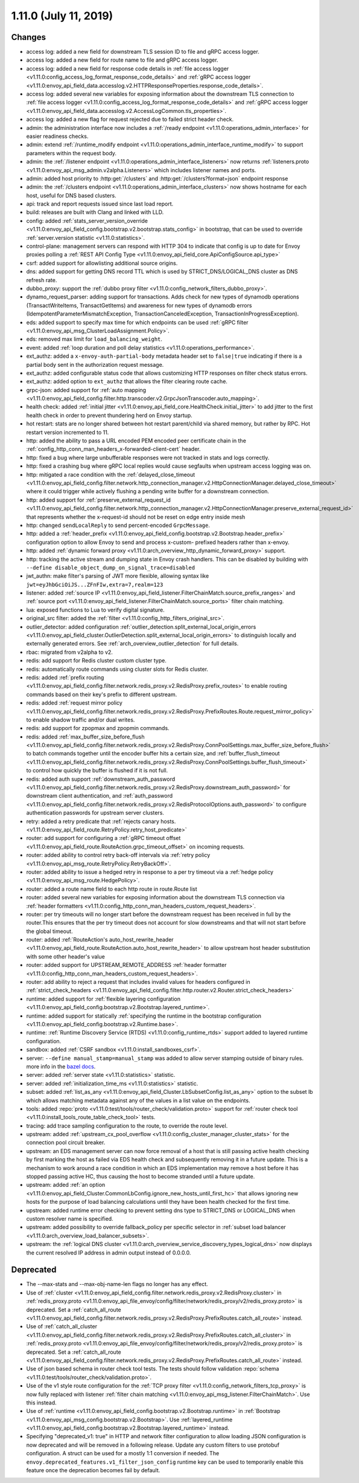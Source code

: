 1.11.0 (July 11, 2019)
======================

Changes
-------

* access log: added a new field for downstream TLS session ID to file and gRPC access logger.
* access log: added a new field for route name to file and gRPC access logger.
* access log: added a new field for response code details in :ref:`file access logger <v1.11.0:config_access_log_format_response_code_details>` and :ref:`gRPC access logger <v1.11.0:envoy_api_field_data.accesslog.v2.HTTPResponseProperties.response_code_details>`.
* access log: added several new variables for exposing information about the downstream TLS connection to :ref:`file access logger <v1.11.0:config_access_log_format_response_code_details>` and :ref:`gRPC access logger <v1.11.0:envoy_api_field_data.accesslog.v2.AccessLogCommon.tls_properties>`.
* access log: added a new flag for request rejected due to failed strict header check.
* admin: the administration interface now includes a :ref:`/ready endpoint <v1.11.0:operations_admin_interface>` for easier readiness checks.
* admin: extend :ref:`/runtime_modify endpoint <v1.11.0:operations_admin_interface_runtime_modify>` to support parameters within the request body.
* admin: the :ref:`/listener endpoint <v1.11.0:operations_admin_interface_listeners>` now returns :ref:`listeners.proto <v1.11.0:envoy_api_msg_admin.v2alpha.Listeners>` which includes listener names and ports.
* admin: added host priority to :http:get:`/clusters` and :http:get:`/clusters?format=json` endpoint response
* admin: the :ref:`/clusters endpoint <v1.11.0:operations_admin_interface_clusters>` now shows hostname
  for each host, useful for DNS based clusters.
* api: track and report requests issued since last load report.
* build: releases are built with Clang and linked with LLD.
* config: added :ref:`stats_server_version_override <v1.11.0:envoy_api_field_config.bootstrap.v2.bootstrap.stats_config>` in bootstrap, that can be used to override :ref:`server.version statistic <v1.11.0:statistics>`.
* control-plane: management servers can respond with HTTP 304 to indicate that config is up to date for Envoy proxies polling a :ref:`REST API Config Type <v1.11.0:envoy_api_field_core.ApiConfigSource.api_type>`
* csrf: added support for allowlisting additional source origins.
* dns: added support for getting DNS record TTL which is used by STRICT_DNS/LOGICAL_DNS cluster as DNS refresh rate.
* dubbo_proxy: support the :ref:`dubbo proxy filter <v1.11.0:config_network_filters_dubbo_proxy>`.
* dynamo_request_parser: adding support for transactions. Adds check for new types of dynamodb operations (TransactWriteItems, TransactGetItems) and awareness for new types of dynamodb errors (IdempotentParameterMismatchException, TransactionCanceledException, TransactionInProgressException).
* eds: added support to specify max time for which endpoints can be used :ref:`gRPC filter <v1.11.0:envoy_api_msg_ClusterLoadAssignment.Policy>`.
* eds: removed max limit for ``load_balancing_weight``.
* event: added :ref:`loop duration and poll delay statistics <v1.11.0:operations_performance>`.
* ext_authz: added a ``x-envoy-auth-partial-body`` metadata header set to ``false|true`` indicating if there is a partial body sent in the authorization request message.
* ext_authz: added configurable status code that allows customizing HTTP responses on filter check status errors.
* ext_authz: added option to ``ext_authz`` that allows the filter clearing route cache.
* grpc-json: added support for :ref:`auto mapping
  <v1.11.0:envoy_api_field_config.filter.http.transcoder.v2.GrpcJsonTranscoder.auto_mapping>`.
* health check: added :ref:`initial jitter <v1.11.0:envoy_api_field_core.HealthCheck.initial_jitter>` to add jitter to the first health check in order to prevent thundering herd on Envoy startup.
* hot restart: stats are no longer shared between hot restart parent/child via shared memory, but rather by RPC. Hot restart version incremented to 11.
* http: added the ability to pass a URL encoded PEM encoded peer certificate chain in the
  :ref:`config_http_conn_man_headers_x-forwarded-client-cert` header.
* http: fixed a bug where large unbufferable responses were not tracked in stats and logs correctly.
* http: fixed a crashing bug where gRPC local replies would cause segfaults when upstream access logging was on.
* http: mitigated a race condition with the :ref:`delayed_close_timeout <v1.11.0:envoy_api_field_config.filter.network.http_connection_manager.v2.HttpConnectionManager.delayed_close_timeout>` where it could trigger while actively flushing a pending write buffer for a downstream connection.
* http: added support for :ref:`preserve_external_request_id <v1.11.0:envoy_api_field_config.filter.network.http_connection_manager.v2.HttpConnectionManager.preserve_external_request_id>` that represents whether the x-request-id should not be reset on edge entry inside mesh
* http: changed ``sendLocalReply`` to send percent-encoded ``GrpcMessage``.
* http: added a :ref:`header_prefix <v1.11.0:envoy_api_field_config.bootstrap.v2.Bootstrap.header_prefix>` configuration option to allow Envoy to send and process x-custom- prefixed headers rather than x-envoy.
* http: added :ref:`dynamic forward proxy <v1.11.0:arch_overview_http_dynamic_forward_proxy>` support.
* http: tracking the active stream and dumping state in Envoy crash handlers. This can be disabled by building with ``--define disable_object_dump_on_signal_trace=disabled``
* jwt_authn: make filter's parsing of JWT more flexible, allowing syntax like ``jwt=eyJhbGciOiJS...ZFnFIw,extra=7,realm=123``
* listener: added :ref:`source IP <v1.11.0:envoy_api_field_listener.FilterChainMatch.source_prefix_ranges>`
  and :ref:`source port <v1.11.0:envoy_api_field_listener.FilterChainMatch.source_ports>` filter
  chain matching.
* lua: exposed functions to Lua to verify digital signature.
* original_src filter: added the :ref:`filter <v1.11.0:config_http_filters_original_src>`.
* outlier_detector: added configuration :ref:`outlier_detection.split_external_local_origin_errors <v1.11.0:envoy_api_field_cluster.OutlierDetection.split_external_local_origin_errors>` to distinguish locally and externally generated errors. See :ref:`arch_overview_outlier_detection` for full details.
* rbac: migrated from v2alpha to v2.
* redis: add support for Redis cluster custom cluster type.
* redis: automatically route commands using cluster slots for Redis cluster.
* redis: added :ref:`prefix routing <v1.11.0:envoy_api_field_config.filter.network.redis_proxy.v2.RedisProxy.prefix_routes>` to enable routing commands based on their key's prefix to different upstream.
* redis: added :ref:`request mirror policy <v1.11.0:envoy_api_field_config.filter.network.redis_proxy.v2.RedisProxy.PrefixRoutes.Route.request_mirror_policy>` to enable shadow traffic and/or dual writes.
* redis: add support for zpopmax and zpopmin commands.
* redis: added
  :ref:`max_buffer_size_before_flush <v1.11.0:envoy_api_field_config.filter.network.redis_proxy.v2.RedisProxy.ConnPoolSettings.max_buffer_size_before_flush>` to batch commands together until the encoder buffer hits a certain size, and
  :ref:`buffer_flush_timeout <v1.11.0:envoy_api_field_config.filter.network.redis_proxy.v2.RedisProxy.ConnPoolSettings.buffer_flush_timeout>` to control how quickly the buffer is flushed if it is not full.
* redis: added auth support :ref:`downstream_auth_password <v1.11.0:envoy_api_field_config.filter.network.redis_proxy.v2.RedisProxy.downstream_auth_password>` for downstream client authentication, and :ref:`auth_password <v1.11.0:envoy_api_field_config.filter.network.redis_proxy.v2.RedisProtocolOptions.auth_password>` to configure authentication passwords for upstream server clusters.
* retry: added a retry predicate that :ref:`rejects canary hosts. <v1.11.0:envoy_api_field_route.RetryPolicy.retry_host_predicate>`
* router: add support for configuring a :ref:`gRPC timeout offset <v1.11.0:envoy_api_field_route.RouteAction.grpc_timeout_offset>` on incoming requests.
* router: added ability to control retry back-off intervals via :ref:`retry policy <v1.11.0:envoy_api_msg_route.RetryPolicy.RetryBackOff>`.
* router: added ability to issue a hedged retry in response to a per try timeout via a :ref:`hedge policy <v1.11.0:envoy_api_msg_route.HedgePolicy>`.
* router: added a route name field to each http route in route.Route list
* router: added several new variables for exposing information about the downstream TLS connection via :ref:`header
  formatters <v1.11.0:config_http_conn_man_headers_custom_request_headers>`.
* router: per try timeouts will no longer start before the downstream request has been received in full by the router.This ensures that the per try timeout does not account for slow downstreams and that will not start before the global timeout.
* router: added :ref:`RouteAction's auto_host_rewrite_header <v1.11.0:envoy_api_field_route.RouteAction.auto_host_rewrite_header>` to allow upstream host header substitution with some other header's value
* router: added support for UPSTREAM_REMOTE_ADDRESS :ref:`header formatter
  <v1.11.0:config_http_conn_man_headers_custom_request_headers>`.
* router: add ability to reject a request that includes invalid values for
  headers configured in :ref:`strict_check_headers <v1.11.0:envoy_api_field_config.filter.http.router.v2.Router.strict_check_headers>`
* runtime: added support for :ref:`flexible layering configuration
  <v1.11.0:envoy_api_field_config.bootstrap.v2.Bootstrap.layered_runtime>`.
* runtime: added support for statically :ref:`specifying the runtime in the bootstrap configuration
  <v1.11.0:envoy_api_field_config.bootstrap.v2.Runtime.base>`.
* runtime: :ref:`Runtime Discovery Service (RTDS) <v1.11.0:config_runtime_rtds>` support added to layered runtime configuration.
* sandbox: added :ref:`CSRF sandbox <v1.11.0:install_sandboxes_csrf>`.
* server: ``--define manual_stamp=manual_stamp`` was added to allow server stamping outside of binary rules.
  more info in the `bazel docs <https://github.com/envoyproxy/envoy/blob/main/bazel/README.md#enabling-optional-features>`_.
* server: added :ref:`server state <v1.11.0:statistics>` statistic.
* server: added :ref:`initialization_time_ms <v1.11.0:statistics>` statistic.
* subset: added :ref:`list_as_any <v1.11.0:envoy_api_field_Cluster.LbSubsetConfig.list_as_any>` option to
  the subset lb which allows matching metadata against any of the values in a list value
  on the endpoints.
* tools: added :repo:`proto <v1.11.0:test/tools/router_check/validation.proto>` support for :ref:`router check tool <v1.11.0:install_tools_route_table_check_tool>` tests.
* tracing: add trace sampling configuration to the route, to override the route level.
* upstream: added :ref:`upstream_cx_pool_overflow <v1.11.0:config_cluster_manager_cluster_stats>` for the connection pool circuit breaker.
* upstream: an EDS management server can now force removal of a host that is still passing active
  health checking by first marking the host as failed via EDS health check and subsequently removing
  it in a future update. This is a mechanism to work around a race condition in which an EDS
  implementation may remove a host before it has stopped passing active HC, thus causing the host
  to become stranded until a future update.
* upstream: added :ref:`an option <v1.11.0:envoy_api_field_Cluster.CommonLbConfig.ignore_new_hosts_until_first_hc>`
  that allows ignoring new hosts for the purpose of load balancing calculations until they have
  been health checked for the first time.
* upstream: added runtime error checking to prevent setting dns type to STRICT_DNS or LOGICAL_DNS when custom resolver name is specified.
* upstream: added possibility to override fallback_policy per specific selector in :ref:`subset load balancer <v1.11.0:arch_overview_load_balancer_subsets>`.
* upstream: the :ref:`logical DNS cluster <v1.11.0:arch_overview_service_discovery_types_logical_dns>` now
  displays the current resolved IP address in admin output instead of 0.0.0.0.

Deprecated
----------

* The --max-stats and --max-obj-name-len flags no longer has any effect.
* Use of :ref:`cluster <v1.11.0:envoy_api_field_config.filter.network.redis_proxy.v2.RedisProxy.cluster>` in :ref:`redis_proxy.proto <v1.11.0:envoy_api_file_envoy/config/filter/network/redis_proxy/v2/redis_proxy.proto>` is deprecated. Set a :ref:`catch_all_route <v1.11.0:envoy_api_field_config.filter.network.redis_proxy.v2.RedisProxy.PrefixRoutes.catch_all_route>` instead.
* Use of :ref:`catch_all_cluster <v1.11.0:envoy_api_field_config.filter.network.redis_proxy.v2.RedisProxy.PrefixRoutes.catch_all_cluster>` in :ref:`redis_proxy.proto <v1.11.0:envoy_api_file_envoy/config/filter/network/redis_proxy/v2/redis_proxy.proto>` is deprecated. Set a :ref:`catch_all_route <v1.11.0:envoy_api_field_config.filter.network.redis_proxy.v2.RedisProxy.PrefixRoutes.catch_all_route>` instead.
* Use of json based schema in router check tool tests. The tests should follow validation :repo:`schema <v1.11.0:test/tools/router_check/validation.proto>`.
* Use of the v1 style route configuration for the :ref:`TCP proxy filter <v1.11.0:config_network_filters_tcp_proxy>`
  is now fully replaced with listener :ref:`filter chain matching <v1.11.0:envoy_api_msg_listener.FilterChainMatch>`.
  Use this instead.
* Use of :ref:`runtime <v1.11.0:envoy_api_field_config.bootstrap.v2.Bootstrap.runtime>` in :ref:`Bootstrap
  <v1.11.0:envoy_api_msg_config.bootstrap.v2.Bootstrap>`. Use :ref:`layered_runtime
  <v1.11.0:envoy_api_field_config.bootstrap.v2.Bootstrap.layered_runtime>` instead.
* Specifying "deprecated_v1: true" in HTTP and network filter configuration to allow loading JSON
  configuration is now deprecated and will be removed in a following release. Update any custom
  filters to use protobuf configuration. A struct can be used for a mostly 1:1 conversion if needed.
  The ``envoy.deprecated_features.v1_filter_json_config`` runtime key can be used to temporarily
  enable this feature once the deprecation becomes fail by default.
